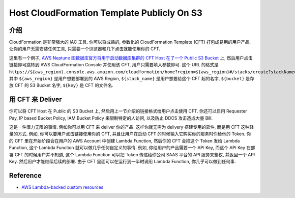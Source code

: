 Host CloudFormation Template Publicly On S3
==============================================================================


介绍
------------------------------------------------------------------------------
CloudFormation 是非常强大的 IAC 工具. 你可以将成熟的, 参数化的 CloudFormation Template (CFT) 打包成易用的用户产品, 让你的用户无需安装任何工具, 只需要一个浏览器和几下点击就能使用你的 CFT.

这里有一个例子, `AWS Neptune 图数据库官方将用于启动数据库集群的 CFT Host 在了一个 Public S3 Bucket <https://docs.aws.amazon.com/neptune/latest/userguide/get-started-cfn-create.html>`_ 上, 然后用户点击链接即可跳转到 AWS CloudFormation Console 并使用该 CFT, 用户只需要填入参数即可. 这个 URL 的格式是 ``https://${aws_region}.console.aws.amazon.com/cloudformation/home?region=${aws_region}#/stacks/create?stackName=${stack_name}&templateURL=https://${bucket}.s3.amazonaws.com/v2/${key}``. 其中 ``${aws_region}`` 是用户想要部署到的 AWS Region, ``${stack_name}`` 是用户想要给这个 CFT 起的名字, ``${bucket}`` 是存放 CFT 的 S3 Bucket 名字, ``${key}`` 是 CFT 的文件名.


用 CFT 来 Deliver
------------------------------------------------------------------------------
你可以将 CFT Host 在 Public 的 S3 Bucket 上, 然后用上一节介绍的链接格式给用户点击使用 CFT. 你还可以启用 Requester Pay, IP based Bucket Policy, IAM Bucket Policy 来限制特定的人访问, 以及防止 DDOS 攻击造成大量 Bill.

这是一件潜力无限的事情. 例如你可以用 CFT 来 deliver 你的产品. 这样你就无需为 delivery 搭建专用的软件, 而是用 CFT 这种轻量的方式. 例如, 你可以要用户点击链接使用你的 CFT, 并且让用户在启动 CFT 的时候输入它购买你的服务时你给他的 Token. 你的 CFT 里在开始阶段会在用户的 AWS Account 中创建 Lambda Function, 然后你的 CFT 会把这个 Token 发给 Lambda Function, 这个 Lambda Function 就可以做几乎任何自定义的事情. 例如, 你给用户的产品需要一个 API Key, 而这个 API Key 在部署 CFT 的时候用户并不知道, 这个 Lambda Function 可以把 Token 传递给你公司 SAAS 平台的 API 服务来鉴权, 并返回一个 API Key. 然后用户才能继续后续的部署. 由于 CFT 里面可以在运行到一半时调用 Lambda Function, 你几乎可以做到任何事.


Reference
------------------------------------------------------------------------------
- `AWS Lambda-backed custom resources <https://docs.aws.amazon.com/AWSCloudFormation/latest/UserGuide/template-custom-resources-lambda.html>`_

